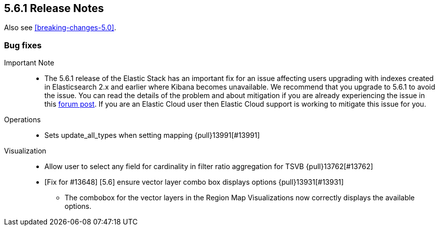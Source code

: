 [[release-notes-5.6.1]]
== 5.6.1 Release Notes

Also see <<breaking-changes-5.0>>.

[float]
[[bug-5.6.1]]
=== Bug fixes
Important Note::
* The 5.6.1 release of the Elastic Stack has an important fix for an issue affecting users upgrading with indexes created in Elasticsearch 2.x and earlier where Kibana becomes unavailable. We recommend that you upgrade to 5.6.1 to avoid the issue. You can read the details of the problem and about mitigation if you are already experiencing the issue in this https://discuss.elastic.co/t/upgrade-issue-with-elastic-stack-5-6-0-workaround-option-until-fix-is-available/100595[forum post]. If you are an Elastic Cloud user then Elastic Cloud support is working to mitigate this issue for you.

Operations::
* Sets update_all_types when setting mapping {pull}13991[#13991]
Visualization::
* Allow user to select any field for cardinality in filter ratio aggregation for TSVB {pull}13762[#13762]
* [Fix for #13648] [5.6] ensure vector layer combo box displays options {pull}13931[#13931]
  - The combobox for the vector layers in the Region Map Visualizations now correctly displays the available options.
